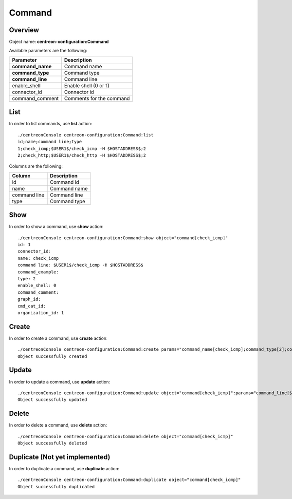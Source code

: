 Command
=======

Overview
--------

Object name: **centreon-configuration:Command**

Available parameters are the following:

================== =========================
Parameter          Description
================== =========================
**command_name**   Command name

**command_type**   Command type

**command_line**   Command line

enable_shell       Enable shell (0 or 1)

connector_id       Connector id

command_comment    Comments for the command
================== =========================

List
----

In order to list commands, use **list** action::

  ./centreonConsole centreon-configuration:Command:list
  id;name;command line;type
  1;check_icmp;$USER1$/check_icmp -H $HOSTADDRESS$;2
  2;check_http;$USER1$/check_http -H $HOSTADDRESS$;2

Columns are the following:

============== ==============
Column         Description
============== ==============
id             Command id

name           Command name

command line   Command line

type           Command type
============== ==============

Show
----

In order to show a command, use **show** action::

  ./centreonConsole centreon-configuration:Command:show object="command[check_icmp]"
  id: 1
  connector_id:
  name: check_icmp
  command line: $USER1$/check_icmp -H $HOSTADDRESS$
  command_example:
  type: 2
  enable_shell: 0
  command_comment:
  graph_id:
  cmd_cat_id:
  organization_id: 1

Create
------

In order to create a command, use **create** action::

  ./centreonConsole centreon-configuration:Command:create params="command_name[check_icmp];command_type[2];command_line[$USER1$/check_icmp -H $HOSTADDRESS$]"
  Object successfully created

Update
------

In order to update a command, use **update** action::

  ./centreonConsole centreon-configuration:Command:update object="command[check_icmp]":params="command_line[$USER1$/check_icmp -H $HOSTADDRESS$ -c 5]"
  Object successfully updated

Delete
------

In order to delete a command, use **delete** action::

  ./centreonConsole centreon-configuration:Command:delete object="command[check_icmp]"
  Object successfully deleted

Duplicate (Not yet implemented)
-------------------------------

In order to duplicate a command, use **duplicate** action::

  ./centreonConsole centreon-configuration:Command:duplicate object="command[check_icmp]"
  Object successfully duplicated

